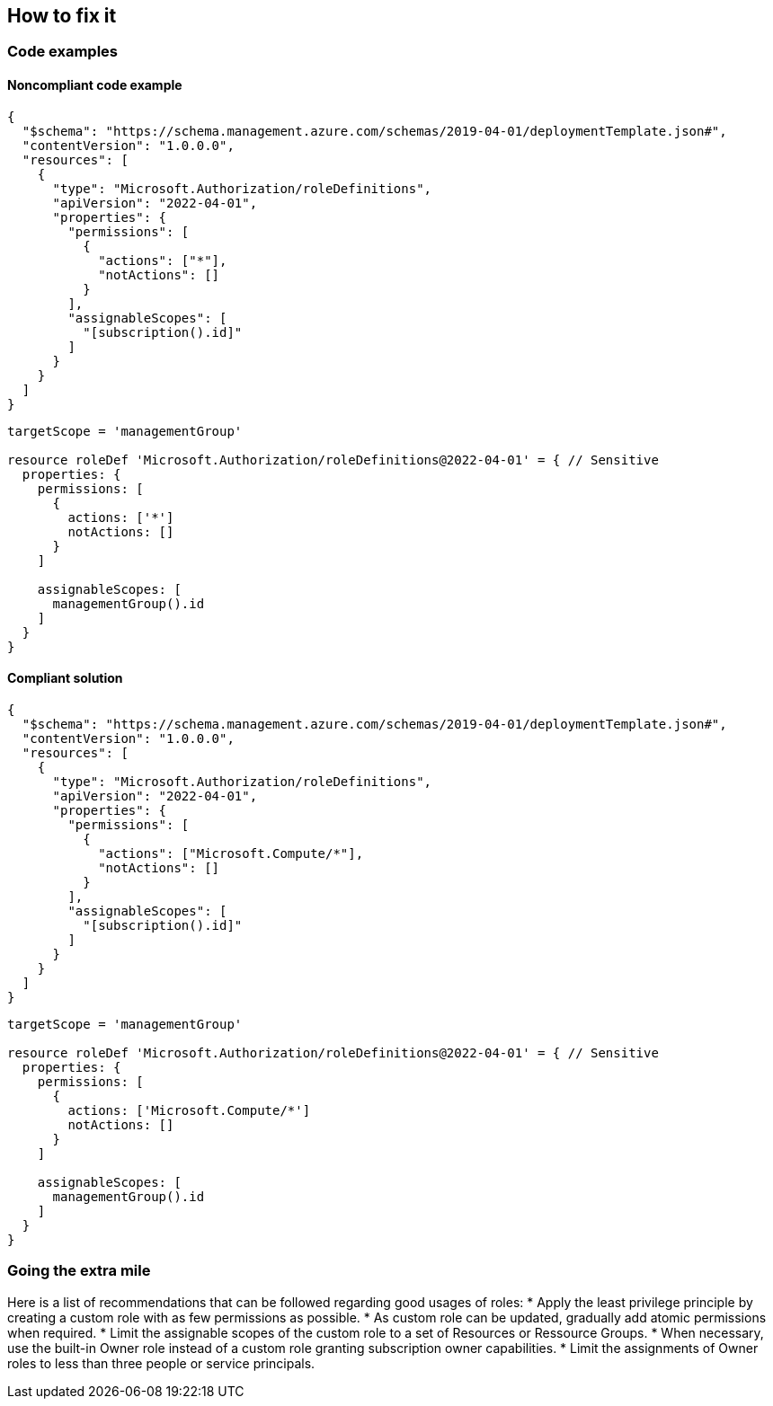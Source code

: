 == How to fix it

=== Code examples

==== Noncompliant code example

[source,json,diff-id=1,diff-type=noncompliant]
----
{
  "$schema": "https://schema.management.azure.com/schemas/2019-04-01/deploymentTemplate.json#",
  "contentVersion": "1.0.0.0",
  "resources": [
    {
      "type": "Microsoft.Authorization/roleDefinitions",
      "apiVersion": "2022-04-01",
      "properties": {
        "permissions": [
          {
            "actions": ["*"],
            "notActions": []
          }
        ],
        "assignableScopes": [
          "[subscription().id]"
        ]
      }
    }
  ]
}
----

[source,bicep,diff-id=2,diff-type=noncompliant]
----
targetScope = 'managementGroup'

resource roleDef 'Microsoft.Authorization/roleDefinitions@2022-04-01' = { // Sensitive
  properties: {
    permissions: [
      {
        actions: ['*']
        notActions: []
      }
    ]

    assignableScopes: [
      managementGroup().id
    ]
  }
}
----

==== Compliant solution

[source,json,diff-id=1,diff-type=compliant]
----
{
  "$schema": "https://schema.management.azure.com/schemas/2019-04-01/deploymentTemplate.json#",
  "contentVersion": "1.0.0.0",
  "resources": [
    {
      "type": "Microsoft.Authorization/roleDefinitions",
      "apiVersion": "2022-04-01",
      "properties": {
        "permissions": [
          {
            "actions": ["Microsoft.Compute/*"],
            "notActions": []
          }
        ],
        "assignableScopes": [
          "[subscription().id]"
        ]
      }
    }
  ]
}
----

[source,bicep,diff-id=2,diff-type=compliant]
----
targetScope = 'managementGroup'

resource roleDef 'Microsoft.Authorization/roleDefinitions@2022-04-01' = { // Sensitive
  properties: {
    permissions: [
      {
        actions: ['Microsoft.Compute/*']
        notActions: []
      }
    ]

    assignableScopes: [
      managementGroup().id
    ]
  }
}
----

=== Going the extra mile

Here is a list of recommendations that can be followed regarding good usages of roles:
* Apply the least privilege principle by creating a custom role with as few permissions as possible. 
* As custom role can be updated, gradually add atomic permissions when required.
* Limit the assignable scopes of the custom role to a set of Resources or Ressource Groups.
* When necessary, use the built-in Owner role instead of a custom role granting subscription owner capabilities. 
* Limit the assignments of Owner roles to less than three people or service principals.
